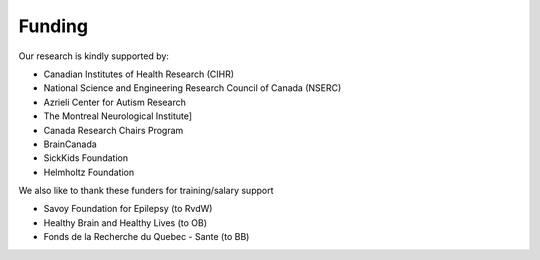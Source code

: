 .. _funding:

Funding
==============================

Our research is kindly supported by: 

* Canadian Institutes of Health Research (CIHR)
* National Science and Engineering Research Council of Canada (NSERC)
* Azrieli Center for Autism Research
* The Montreal Neurological Institute]
* Canada Research Chairs Program
* BrainCanada
* SickKids Foundation 
* Helmholtz Foundation

We also like to thank these funders for training/salary support

* Savoy Foundation for Epilepsy (to RvdW) 
* Healthy Brain and Healthy Lives (to OB) 
* Fonds de la Recherche du Quebec - Sante (to BB) 
